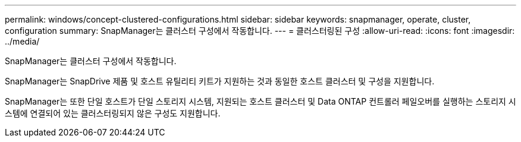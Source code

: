 ---
permalink: windows/concept-clustered-configurations.html 
sidebar: sidebar 
keywords: snapmanager, operate, cluster, configuration 
summary: SnapManager는 클러스터 구성에서 작동합니다. 
---
= 클러스터링된 구성
:allow-uri-read: 
:icons: font
:imagesdir: ../media/


[role="lead"]
SnapManager는 클러스터 구성에서 작동합니다.

SnapManager는 SnapDrive 제품 및 호스트 유틸리티 키트가 지원하는 것과 동일한 호스트 클러스터 및 구성을 지원합니다.

SnapManager는 또한 단일 호스트가 단일 스토리지 시스템, 지원되는 호스트 클러스터 및 Data ONTAP 컨트롤러 페일오버를 실행하는 스토리지 시스템에 연결되어 있는 클러스터링되지 않은 구성도 지원합니다.
